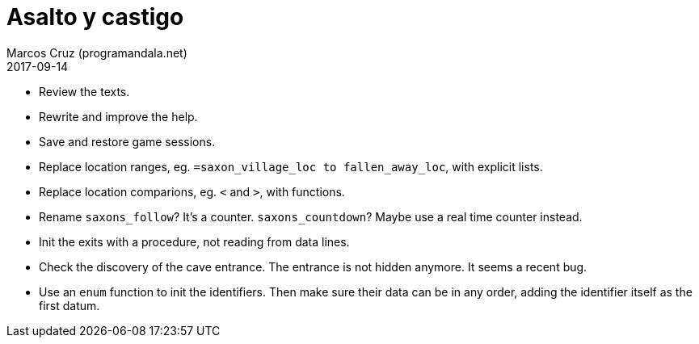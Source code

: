 = Asalto y castigo
:author: Marcos Cruz (programandala.net)
:revdate: 2017-09-14

- Review the texts.
- Rewrite and improve the help.
- Save and restore game sessions.
- Replace location ranges, eg. `=saxon_village_loc to
  fallen_away_loc`, with explicit lists.
- Replace location comparions, eg. `<` and `>`, with functions.
- Rename `saxons_follow`? It's a counter. `saxons_countdown`? Maybe
  use a real time counter instead.
- Init the exits with a procedure, not reading from data lines.
- Check the discovery of the cave entrance. The entrance is not hidden
  anymore. It seems a recent bug.
- Use an `enum` function to init the identifiers. Then make sure their
  data can be in any order, adding the identifier itself as the first
  datum.
